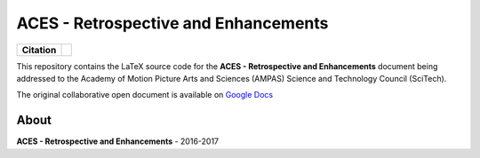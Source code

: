 ACES - Retrospective and Enhancements
=====================================

.. start-badges

.. list-table::
    :stub-columns: 1

    * - Citation
      - |zenodo|

.. |zenodo| image:: https://zenodo.org/badge/doi/10.5281/zenodo.345624.png
    :target: http://dx.doi.org/10.5281/zenodo.345624
    :alt: DOI

.. end-badges

This repository contains the LaTeX source code for the
**ACES - Retrospective and Enhancements** document being addressed to the
Academy of Motion Picture Arts and Sciences (AMPAS) Science and
Technology Council (SciTech).

The original collaborative open document is available on `Google Docs <https://goo.gl/F71kvV>`_

About
-----

| **ACES - Retrospective and Enhancements** - 2016-2017
